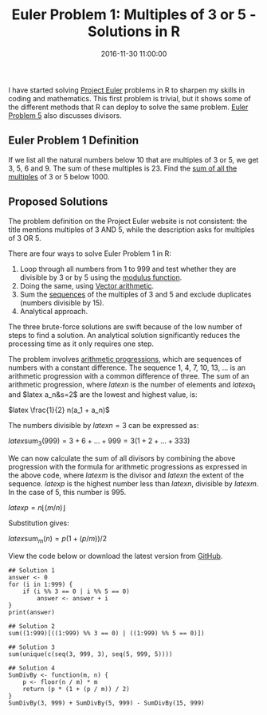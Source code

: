 #+title: Euler Problem 1: Multiples of 3 or 5 - Solutions in R
#+date: 2016-11-30 11:00:00
#+lastmod: 2020-07-18
#+categories[]: The-Devil-is-in-the-Data
#+tags[]: Project-Euler-Solutions-in-R R-Language
#+draft: true

I have started solving [[//projecteuler.net/][Project Euler]] problems
in R to sharpen my skills in coding and mathematics. This first problem
is trivial, but it shows some of the different methods that R can deploy
to solve the same problem.
[[https://lucidmanager.org/euler-problem-5/][Euler Problem 5]] also
discusses divisors.

** Euler Problem 1 Definition
   :PROPERTIES:
   :CUSTOM_ID: euler-problem-1-definition
   :END:

If we list all the natural numbers below 10 that are multiples of 3 or
5, we get 3, 5, 6 and 9. The sum of these multiples is 23. Find the
[[https://projecteuler.net/problem=1][sum of all the multiples]] of 3 or
5 below 1000.

** Proposed Solutions
   :PROPERTIES:
   :CUSTOM_ID: proposed-solutions
   :END:

The problem definition on the Project Euler website is not consistent:
the title mentions multiples of 3 AND 5, while the description asks for
multiples of 3 OR 5.

There are four ways to solve Euler Problem 1 in R:

1. Loop through all numbers from 1 to 999 and test whether they are
   divisible by 3 or by 5 using the
   [[https://campus.datacamp.com/courses/free-introduction-to-r/chapter-1-intro-to-basics-1?ex=2][modulus
   function]].
2. Doing the same, using
   [[http://www.r-tutor.com/r-introduction/vector/vector-arithmetics][Vector
   arithmetic]].
3. Sum the
   [[https://www.rdocumentation.org/packages/base/versions/3.6.2/topics/seq][sequences]]
   of the multiples of 3 and 5 and exclude duplicates (numbers divisible
   by 15).
4. Analytical approach.

The three brute-force solutions are swift because of the low number of
steps to find a solution. An analytical solution significantly reduces
the processing time as it only requires one step.

The problem involves
[[https://en.wikipedia.org/wiki/Arithmetic_progression][arithmetic
progressions]], which are sequences of numbers with a constant
difference. The sequence 1, 4, 7, 10, 13, ... is an arithmetic
progression with a common difference of three. The sum of an arithmetic
progression, where $latexn$ is the number of elements and $late xa_1$
and $latex a_n&s=2$ are the lowest and highest value, is:

$latex \frac{1}{2} n(a_1 + a_n)$

The numbers divisible by $latex n=3$ can be expressed as:

$latex \mathrm{sum}_3(999)=3+6+ \ldots + 999 = 3(1+2+ \ldots + 333)$

We can now calculate the sum of all divisors by combining the above
progression with the formula for arithmetic progressions as expressed in
the above code, where $latex m$ is the divisor and $latex n$ the extent
of the sequence. $latex p$ is the highest number less than $latex n$,
divisible by $latex m$. In the case of 5, this number is 995.

$latex p = n \lfloor (m/n) \rfloor$

Substitution gives:

$latex \mathrm{sum}_m(n) = p (1+(p/m))/2$

View the code below or download the latest version from
[[https://github.com/pprevos/ProjectEuler/blob/master/solutions/problem001.R][GitHub]].

#+BEGIN_EXAMPLE
  ## Solution 1
  answer <- 0
  for (i in 1:999) {
      if (i %% 3 == 0 | i %% 5 == 0) 
          answer <- answer + i
  }
  print(answer)

  ## Solution 2
  sum((1:999)[((1:999) %% 3 == 0) | ((1:999) %% 5 == 0)])

  ## Solution 3
  sum(unique(c(seq(3, 999, 3), seq(5, 999, 5))))

  ## Solution 4
  SumDivBy <- function(m, n) {
      p <- floor(n / m) * m
      return (p * (1 + (p / m)) / 2)
  }
  SumDivBy(3, 999) + SumDivBy(5, 999) - SumDivBy(15, 999)
#+END_EXAMPLE
